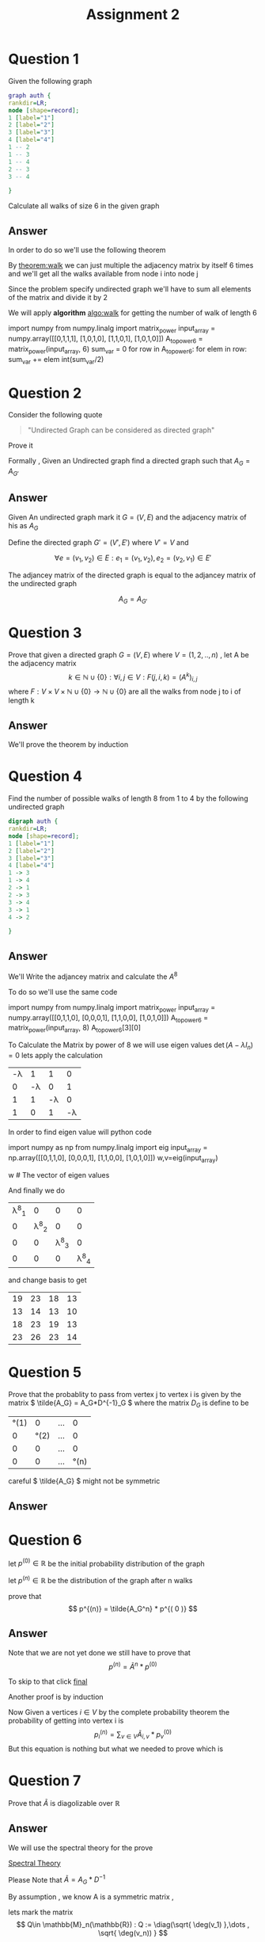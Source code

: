 #+title: Assignment 2

#+LATEX_CLASS: article
#+LATEX_CLASS_OPTIONS: [a4paper]
#+LATEX_CLASS_OPTIONS: [9pt,twocolumn]
#+LATEX_HEADER: \usepackage{algpseudocode}
#+LATEX_HEADER: \usepackage{algorithm}
#+LATEX_HEADER: \usepackage{cleveref}
#+LATEX_HEADER: \usepackage{amsthm}
#+LATEX_HEADER: \usepackage{pythonhighlight}
#+LATEX_HEADER: \usepackage{amsmath}
#+LATEX_HEADER_EXTRA:  \usepackage{mdframed}
#+LATEX_HEADER_EXTRA: \BeforeBeginEnvironment{minted}{\begin{mdframed}}
#+LATEX_HEADER_EXTRA: \AfterEndEnvironment{minted}{\end{mdframed}}
#+LATEX_HEADER_EXTRA: \newtheorem{theorem}{Theorem}
#+LATEX_HEADER_EXTRA: \DeclareMathOperator{\diag}{diag}
#+OPTIONS: toc:nil
#+OPTIONS: num:nil


* Question 1

Given the following graph

#+BEGIN_SRC dot :file Question1_graph.png
graph auth {
rankdir=LR;
node [shape=record];
1 [label="1"]
2 [label="2"]
3 [label="3"]
4 [label="4"]
1 -- 2
1 -- 3
1 -- 4
2 -- 3
3 -- 4

}
#+END_SRC

#+RESULTS:
[[file:Question1_graph.png]]

Calculate all walks of size 6 in the given graph


** Answer
In order to do so we'll use the following theorem

#+name: theorem:walk
\begin{theorem} [ Walks Theorem ]
If A is the adjacency matrix of a graph or digraph G with vertices \( \{v1, . . . vn\} \), then the i, j entry
of \(A^k\) is the number of walks of length k from \(v_i\) to \(v_j\)
\end{theorem}

By [[theorem:walk]] we can just multiple the adjacency matrix by itself 6 times
and we'll get all the walks available from node i into node j

Since the problem specify undirected graph we'll have to sum all elements of the matrix and divide it by 2

\newpage
#+NAME: algo:walk
\begin{algorithm}
\caption{All walks of length 6 }
\begin{algorithmic}
\State \(n \gets 6 \) \Comment{6 => length of walk}
\State \( Adj  \) \Comment{adjacency matrix}
\State \( M \gets I \)
\While{ \(n \neq 0 \) }
\State \( M \gets M \times Adj \) \Comment{Matrix Multiples}
\EndWhile
\State \( sum \gets 0 \)
\While{ $a \in M $}
\State \( sum \gets sum + a \)
\EndWhile
\end{algorithmic}
\end{algorithm}

We will apply *algorithm* [[algo:walk]]  for getting the number of walk of length 6

#+name: calculate:walks
#+ATTR_LATEX: :environment python
#+begin_example python :session :results value :exports both
import numpy
from numpy.linalg import matrix_power
input_array = numpy.array([[0,1,1,1],
                           [1,0,1,0],
                           [1,1,0,1],
                           [1,0,1,0]])
A_to_power6 = matrix_power(input_array, 6)
sum_var = 0
for row in A_to_power6:
    for elem in row:
        sum_var += elem
int(sum_var/2)
# output is 557
#+end_example



* Question 2
Consider the following quote
#+BEGIN_QUOTE
"Undirected Graph can be considered as directed graph"
#+END_QUOTE
Prove it

Formally , Given an Undirected graph find a directed graph such that \( A_G = A_{G'}  \)


** Answer
Given An undirected graph mark it \( G=(V,E) \) and the adjacency matrix of his as \( A_G \)

Define the directed graph \(G'=(V',E')\) where \(V'=V\) and

\[ \forall e=(v_1,v_2)\in E : e_1=(v_1,v_2) , e_2=(v_2,v_1)\in E'  \]

The adjancey matrix of the directed graph is equal to the adjancey matrix of the undirected graph

\[ A_G=A_{G'} \]



* Question 3
Prove that given a directed graph \(G=(V,E)\) where \(V=(1,2,..,n)\) , let A be the adjacency matrix
\[ k \in \mathbb{N}\cup{\{0\}}: \forall i,j\in V : F(j,i ,k)=(A^k)_{i,j} \]
where \( F:V \times V \times \mathbb{N}\cup{\{0\}} \rightarrow \mathbb{N}\cup{\{0\}} \)
are all the walks from node j to i of length k

** Answer
We'll prove the theorem by induction
\begin{proof}
By induction

\underline{\textbf{Base Case:}}
For k = 1, \( A^k = A \), and there is a walk of length 1 between i and j
if and only if \(a_{ij} = 1\), thus the result holds.


\underline{\textbf{Step Case:}}
Assume the proposition holds for
\( k = n \) and consider the matrix \( A_{n+l} = A_nA \), By the inductive hypothesis, the
\( (i,j)^{th} \) entry of \( A_n \) counts the number of walks of length n between vertices i
and j. Now, the number of walks of length n + 1 between i and j equals the
number of walks of length n from vertex i to each vertex v that is adjacent to j.
But this is the \( (i,j)^{th} \) entry of \( A^nA = A^{n+1} \) the non-zero entries of the column
of A corresponding to v are precisely the first neighbours of v. Thus the result
follows by induction on n
\end{proof}

* Question 4
Find the number of possible walks of length 8 from 1 to 4 by the following undirected graph

#+BEGIN_SRC dot :file Question4_graph.png
digraph auth {
rankdir=LR;
node [shape=record];
1 [label="1"]
2 [label="2"]
3 [label="3"]
4 [label="4"]
1 -> 3
1 -> 4
2 -> 1
2 -> 3
3 -> 4
3 -> 1
4 -> 2

}
#+END_SRC


#+RESULTS:
[[file:Question4_graph.png]]
** Answer
We'll Write the adjancey matrix and calculate the \( A^8 \)

To do so we'll use the same code

#+name: calculate:question4:walks
#+ATTR_LATEX: :environment python
#+begin_example python :session :results value :exports both
import numpy
from numpy.linalg import matrix_power
input_array = numpy.array([[0,1,1,0],
                           [0,0,0,1],
                           [1,1,0,0],
                           [1,0,1,0]])
A_to_power6 = matrix_power(input_array, 8)
A_to_power6[3][0]
# output is 23
#+end_example

#+begin_src python :session :results value :exports none
import numpy
from numpy.linalg import matrix_power
input_array = numpy.array([[0,1,1,0],
                           [0,0,0,1],
                           [1,1,0,0],
                           [1,0,1,0]])
A_to_power6 = matrix_power(input_array, 8)
A_to_power6[3][0]
# output is 23
#+end_src

#+RESULTS:
: 23


To Calculate the Matrix by power of 8 we will use eigen values \( \det(A-\lambda I_n) = 0 \) lets apply the calculation
#+attr_latex: :mode math :environment vmatrix :math-prefix \det(A-\lambda I_n) = :math-suffix = 0
| -\lambda |        1 |        1 |        0 |
|        0 | -\lambda |        0 |        1 |
|        1 |        1 | -\lambda |        0 |
|        1 |        0 |        1 | -\lambda |

In order to find eigen value will python code
#+name: calculate:question4:walks
#+ATTR_LATEX: :environment python
#+begin_example python :session :results value :exports both
import numpy as np
from numpy.linalg import eig
input_array = np.array([[0,1,1,0],
                           [0,0,0,1],
                           [1,1,0,0],
                           [1,0,1,0]])
w,v=eig(input_array)

w # The vector of eigen values
# w = | 1.69 | -1 | +0.j | -0.347-1.028j |

#+end_example

#+begin_src python :session :results value :exports none
import numpy as np
from numpy.linalg import eig
input_array = np.array([[0,1,1,0],
                        [0,0,0,1],
                        [1,1,0,0],
                        [1,0,1,0]])
w,v=eig(input_array)
w # The vector of eigen values = | 1.69562077+0.j | -1 | +0.j | -0.34781038-1.02885225j |

#+end_src

#+RESULTS:
| 1.69562077+0.j | -1 | +0.j | -0.34781038+1.02885225j | -0.34781038-1.02885225j |

And finally we do
#+attr_latex: :mode math :environment pmatrix :math-prefix p^{-1}A^8p =
| \lambda^8_1 |           0 |           0 |           0 |
|           0 | \lambda^8_2 |           0 |           0 |
|           0 |           0 | \lambda^8_3 |           0 |
|           0 |           0 |           0 | \lambda^8_4 |


and change basis to get

#+attr_latex: :mode math :environment pmatrix :math-prefix A^8 =
| 19 | 23 | 18 | 13 |
| 13 | 14 | 13 | 10 |
| 18 | 23 | 19 | 13 |
| 23 | 26 | 23 | 14 |
* Question 5
Prove that the probablity to pass from vertex j to vertex i is given by
the matrix \( \tilde{A_G} = A_G*D^{-1}_G \)
where the matrix \( D_G \) is define to be

#+attr_latex: :mode math :environment pmatrix :math-prefix D_G =
| \deg(1) |       0 | ... |       0 |
|       0 | \deg(2) | ... |       0 |
|       0 |       0 | ... |       0 |
|       0 |       0 | ... | \deg(n) |


careful \( \tilde{A_G} \) might not be symmetric

** Answer

\begin{proof}
Since G is undirected graph and the probablity to travel from j to i is even distributed ,
the probability matrix is to divide the matrix \(A_G\) column j by \( \deg(j) \) for each \( j \in \mathbb{N}\cap [1,n] \)
or more formally
\[
\forall j \in \mathbb{N}\cap [1,n] \,, ( \hat{A_G} )_{i,j} := \frac{(A_G)_{i,j}}{\deg(j)}
\]

But Happily this is exactly equivalent to simply multiply the following matrix
\[
\tilde{A_G} = A_G*D^{-1}_G
\]
i.e
\[
\tilde{A_G} = \hat{A_G}
\]
Which is what we want it to be
\end{proof}


* Question 6
let \(p^{(0)}\in \mathbb{R} \) be the initial probability distribution of the graph

let \(p^{(n)} \in \mathbb{R}\) be the distribution of the graph after n walks

prove that
\[
p^{(n)} = \tilde{A_G^n} * p^{( 0 )}
\]



** Answer
\begin{proof}
Given a vertex j and vertex i we first want to find all possible walks from j to i with length n ,

We have already proven that the number of possible walks are \( ( A_G^n )_{i,j} \)

In order to get the required probability we need to find the sum of all walks from j to any vertex i.e
\[
\sigma _j = \sum _{i\in V} ( A_G )_{i,j}^{n}
\]

\[
( Prob )_{i,j} = \frac{(A_G^n)_{i,j}} { \sigma _j }
\]

Ultimately , I have proven that the probability of walking n walks from vertex j to i is simply
\( \tilde{A}^n \)

\end{proof}

Note that we are not yet done we still have to prove that
\[
p^{(n)} = \tilde{A}^n * p^{(0)}
\]

To skip to that click [[final:prove][final]]

Another proof is by induction

\begin{proof}
\( \tilde{A}^{m+1} = \tilde{A} * \tilde{A}^{m}\)

\underline{\textbf{Base Case:}}
for n=0 we have \(\tilde{A} = \tilde{A}\)

\underline{\textbf{Step Case:}}
Given that the claim is true for \(n\in \mathbb{N}\) we will prove it for \(n+1\) ,
more specificly given j and i we are searching for the probablity of going from j to i  after \(n+1\) walks

Since by assumption we already know the probabilty of walking n long from j to any \(v\in V\)
 which is \( (A_G^n)_{v,j} \) and also
we know the probablity of getting from any vertex v into vertex i which is \( ( A_G )_{i,v}  \)

The probabilty of getting from j to i after n+1 walks is by conditional probabilty

\[ Prob^{(n+1)} =  \sum_{v\in V} (A_G)_{i,v}*(A_G^n)_{v,j}\]
since
\[
P(B) = \sum_{i} P(B|A_i) \,, \sum _{i} P(A_i) = 1
\]

This equation is nothing but \( \tilde{A}^{m+1} = \tilde{A} * \tilde{A}^{m}\)
\end{proof}

Now Given a vertices \(i \in V\) by the complete probability theorem the probability of getting into vertex i is
\[ p^{(n)}_i = \sum_{v \in V} \tilde{A}_{i,v}*p^{(0)}_v \]
But this equation is nothing but what we needed to prove which is
#+NAME: final:prove
\begin{equation}
p^{(n)} = \tilde{A}^n * p^{(0)}
\end{equation}



* Question 7
Prove that \( \tilde{A} \) is diagolizable over \( \mathbb{R} \)

** Answer
We will use the spectral theory for the prove

[[https://en.wikipedia.org/wiki/Spectral_theory][Spectral Theory]]

\begin{math}
\underline{\textbf{Reminder:}}
\end{math}
Please Note that \( \tilde{A}=A_G*D^{-1}\)

By assumption , we know A is a symmetric matrix ,

lets mark the matrix
\[ Q\in \mathbb{M}_n(\mathbb{R}) : Q := \diag(\sqrt{ \deg(v_1) },\dots , \sqrt{ \deg(v_n)) } \]

Observe the following logic:

\[
Q^{-1}*\tilde{A}*Q=Q^{-1}*A*D^{-1}*Q=Q^{-1}*A*Q^{-1}
\]
where \(A=A^{t}\)

\begin{align*}
(Q^{-1}*A*Q^{-1})^{t}&=(A*Q^{-1})^t*(Q^{-1})^t= \\
                    &=(Q^{-1})^t*A^t*(Q^{-1})^t \\
                    &=(Q^{-1})^t*A*(Q^{-1})^t \\
                    &=Q^{-1}*A*Q^{-1}
\end{align*}
By this equation we can infer that the matrix

\(Q^{-1}*\tilde{A}*Q\) is
a symmetric matrix which means that we can use on it the spectral theory

\[
\exists P\in \mathbb{M}_n(\mathbb{R}) : P^{-1}*(Q^{-1}*\tilde{A}*Q)*P = \diag(\lambda _1 , \lambda _2 , \dots , \lambda _n)
\]
\[
=(QP)^{-1}\tilde{A}QP
\]

So I have found a matrix QP which diagolize the matrix \(\tilde{A}\)





* Question 8

let \(\lambda\) be an eigen value of \(\tilde{A}\) proof that
\(\lambda\in [-1,1]\)

** Answer
I'll prove it by contradiction , on the matrix \(\tilde{A}^t\), let \(\lambda\) be eigen value of \(\tilde{A}\)
\[\exists v\in V : \tilde{A}v=\lambda v\]
for some \(\lambda > 1 \)

Since the row of the matrix \(\tilde{A}^t\) sums to 1 , each element of \(\tilde{A}^tx\) is an
[[https://en.wikipedia.org/wiki/Convex_combination][convex combination]] of the components of x , which can't be greater than a \(x_{max}\) where \(x_{max}\) is the maxium
element of the vector x .

Let's see it formally

\[
x_{max} := \max_{j\in\mathbb{N}\cap [1,n]}{|x_j|}
\]
\[
\alpha := \tilde{A}^t
\]
\[
\forall \mathbb{N}\cap [1,n] \sum_{j=1}^{n} \alpha_{ij} = 1
\]
\begin{align*}
\forall x\in \mathbb{R}^{n} \,, \forall i\in\mathbb{N}\cap [1,n]  \,, \sum_{j=1}^n\alpha _{ij} x_{j}  &\leq\sum_{j=1}^n \alpha_{ij}x_{max}= \\
                                                                    &=x_{max} \sum_{j=1}^{n} \alpha_{ij} = x_{max}
\end{align*}
In conclusion

#+name: label:equ1
\begin{equation}
(\tilde{A}^t x)_{max} \leq x_{max}
\end{equation}

On the other hand , At least one element of \(\lambda x \) is greater than \(x_{max}\) , which proves that
\(\lambda > 1\) is impossible

Or , more precisely , let \(\lambda > 1\) be an eigen value of the matrix
\(\tilde{A}^t\) and let \(v_{\lambda}\) be the normalized eigen vector of
eigen value \(\lambda\) then

#+name: label:equ2
\begin{equation}
(v_{\lambda})_{max} <
\lambda (v_{\lambda})_{max} =
( \lambda v_{\lambda} )_{max} =
( \tilde{A}^t v_{\lambda} )_{max}
\end{equation}

By equation [[label:equ1]] we can select \(x:=v_{\lambda}\) and we'll have
\(
(\tilde{A}^t v_{\lambda})_{max} \leq (v_{\lambda})_{max}
\) which contradict equation [[label:equ2]]





* Introduction
#+BEGIN_COMMENT
Kruskal's algorithm[1] finds a minimum spanning forest of an undirected edge-weighted graph. If the graph is connected, it finds a minimum spanning tree. (A minimum spanning tree of a connected graph is a subset of the edges that forms a tree that includes every vertex, where the sum of the weights of all the edges in the tree is minimized. For a disconnected graph, a minimum spanning forest is composed of a minimum spanning tree for each connected component.) It is a greedy algorithm in graph theory as in each step it adds the next lowest-weight edge that will not form a cycle to the minimum spanning forest.[2]



This algorithm first appeared in Proceedings of the American Mathematical Society, pp. 48–50 in 1956, and was written by Joseph Kruskal.[3] It was rediscovered by Loberman & Weinberger (1957).[4]

Other algorithms for this problem include Prim's algorithm, the reverse-delete algorithm, and Borůvka's algorithm.

#+END_COMMENT

* Simple pseudo code
#+BEGIN_COMMENT

Here is some code

This is some random text



#+begin_mdframed
\begin{algorithmic}
\State $i \gets 10$
\If{$i\geq 5$}
    \State $i \gets i-1$
\Else
    \If{$i\leq 3$}
        \State $i \gets i+2$
    \EndIf
\EndIf
\end{algorithmic}
#+end_mdframed

bla bla bla


Another Example , please note the following


\begin{algorithm}
\caption{An algorithm with caption}\label{alg:cap}
\begin{algorithmic}
\Require $n \geq 0$
\Ensure $y = x^n$
\State $y \gets 1$
\State $X \gets x$
\State $N \gets n$
\While{$N \neq 0$}
\If{$N$ is even}
    \State $X \gets X \times X$
    \State $N \gets \frac{N}{2}$  \Comment{This is a comment}
\ElsIf{$N$ is odd}
    \State $y \gets y \times X$
    \State $N \gets N - 1$
\EndIf
\EndWhile
\end{algorithmic}
\end{algorithm}

#+END_COMMENT
